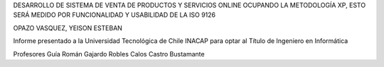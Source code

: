 





DESARROLLO DE SISTEMA DE VENTA DE PRODUCTOS Y SERVICIOS ONLINE OCUPANDO LA METODOLOGÍA XP, ESTO SERÁ MEDIDO POR FUNCIONALIDAD Y USABILIDAD DE LA ISO 9126








OPAZO VASQUEZ, YEISON ESTEBAN




Informe presentado a la Universidad Tecnológica de Chile INACAP para optar al Título de Ingeniero en Informática




Profesores Guía
Román Gajardo Robles 
Calos Castro Bustamante
